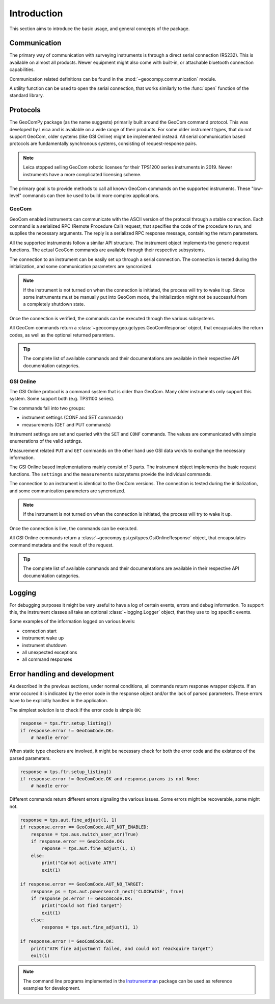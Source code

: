 Introduction
============

This section aims to introduce the basic usage, and general concepts of the
package.

Communication
-------------

The primary way of communication with surveying instruments is through
a direct serial connection (RS232). This is available on almost all products.
Newer equipment might also come with built-in, or attachable bluetooth
connection capabilities.

Communication related definitions can be found in the
:mod:`~geocompy.communication` module.

A utility function can be used to open the serial connection, that works
similarly to the :func:`open` function of the standard library.

.. code-block:: python
    :caption: Creating connection with the utility function
    :linenos:

    from geocompy.communication import open_serial


    with open_serial("COM1", timeout=15) as com:
        com.send("some message")

.. seealso::

    Communication methods are discussed in more detail in
    :ref:`page_connections`.

Protocols
---------

The GeoComPy package (as the name suggests) primarily built around the
GeoCom command protocol. This was developed by Leica and is available on
a wide range of their products. For some older instrument types, that do
not support GeoCom, older systems (like GSI Online) might be implemented
instead. All serial communication based protocols are fundamentally
synchronous systems, consisting of request-response pairs.

.. note::

    Leica stopped selling GeoCom robotic licenses for their TPS1200 series
    instruments in 2019. Newer instruments have a more complicated
    licensing scheme.

The primary goal is to provide methods to call all known GeoCom commands on the
supported instruments. These "low-level" commands can then be used to build
more complex applications.

GeoCom
^^^^^^

GeoCom enabled instruments can communicate with the ASCII version of the
protocol through a stable connection. Each command is a serialized RPC
(Remote Procedure Call) request, that specifies the code of the procedure
to run, and supplies the necessary arguments. The reply is a serialized
RPC response message, containing the return parameters.

.. code-block::
    :caption: GeoCom exchange example

    %R1Q,9029:1,1,0 # RPC 9029, prism search in window
    %R1P,0,0:0      # Standard OK response

All the supported instruments follow a similar API structure. The instrument
object implements the generic request functions. The actual GeoCom commands
are available through their respective subsystems.

The connection to an instrument can be easily set up through a serial
connection. The connection is tested during the initialization, and some
communication parameters are syncronized.

.. code-block:: python
    :caption: Initializing instrument connection with GeoCom
    :linenos:

    from geocompy import GeoCom, open_serial


    with open_serial("COM1", timeout=10) as com:
        tps = GeoCom(com)

.. note::

    If the instrument is not turned on when the connection is initiated,
    the process will try to wake it up. Since some instruments must be
    manually put into GeoCom mode, the initialization might not be successful
    from a completely shutdown state.

Once the connection is verified, the commands can be executed through the
various subsystems.

.. code-block:: python
    :caption: Querying the system software version through Central Services
    :linenos:

    resp = tps.csv.get_firmware_version()
    print(resp)  # GeoComResponse(CSV_GetSWVersion) com: OK, rpc: OK...

All GeoCom commands return a :class:`~geocompy.geo.gctypes.GeoComResponse`
object, that encapsulates the return codes, as well as the optional
returned paramters.

.. tip::

    The complete list of available commands and their documentations are
    available in their respective API documentation categories.

GSI Online
^^^^^^^^^^

The GSI Online protocol is a command system that is older than GeoCom. Many
older instruments only support this system. Some support both (e.g. 
TPS1100 series).

The commands fall into two groups:

- instrument settings (CONF and SET commands)
- measurements (GET and PUT commands)

Instrument settings are set and queried with the ``SET`` and ``CONF`` commands.
The values are communicated with simple enumerations of the valid settings.

.. code-block::
    :caption: GSI Online settings exchange example

    CONF/30   # Query command
    0030/0001 # Response

    SET/30/2  # Setting beeping to loud
    ?         # Success confirmation

Measurement related ``PUT`` and ``GET`` commands on the other hand use GSI data
words to exchange the necessary information.

.. code-block::
    :caption: GSI Online measurements exchange example

    GET/M/WI11                # Query current point ID
    11....+000000A1           # Response if format is GSI8
    *11....+00000000000000A1  # Response if format is GSI16

    PUT/11....+000000A2       # Setting new point ID
    ?                         # Success confirmation

The GSI Online based implementations mainly consist of 3 parts. The instrument
object implements the basic request functions. The ``settings`` and the
``measurements`` subsystems provide the individual commands.

The connection to an instrument is identical to the GeoCom versions. The
connection is tested during the initialization, and some communication
parameters are syncronized.

.. code-block:: python
    :caption: Initializing instrument connection with GSI Online
    :linenos:

    from geocompy import GsiOnlineDNA, open_serial


    with open_serial("COM1", timeout=10) as com:
        level = GsiOnlineDNA(com)

.. note::

    If the instrument is not turned on when the connection is initiated,
    the process will try to wake it up.

Once the connection is live, the commands can be executed.

.. code-block:: python
    :caption: Turning off beeping and getting a staff reading
    :linenos:

    level.settings.set_beep(level.settings.BEEPINTENSITY.OFF)
    resp = level.measurements.get_reading()
    print(resp)  # GsiOnlineResponse(Reading) success, value: ...

All GSI Online commands return a
:class:`~geocompy.gsi.gsitypes.GsiOnlineResponse` object, that encapsulates
command metadata and the result of the request.

.. tip::

    The complete list of available commands and their documentations are
    available in their respective API documentation categories.

Logging
-------

For debugging purposes it might be very useful to have a log of certain events,
errors and debug information. To support this, the instrument classes all take
an optional :class:`~logging.Logger` object, that they use to log specific
events.

.. code-block:: python
    :caption: Passing a console logger
    :linenos:

    from sys import stdout
    from logging import getLogger, DEBUG, StreamHandler

    from geocompy import GsiOnlineDNA, open_serial


    logger = getLogger("TPS")
    logger.addHandler(StreamHandler(stdout))
    logger.setLevel(DEBUG)
    with open_serial("COM1", timeout=15) as com:
        level = GsiOnlineDNA(com, logger)

Some examples of the information logged on various levels:

- connection start
- instrument wake up
- instrument shutdown
- all unexpected exceptions
- all command responses

Error handling and development
------------------------------

As described in the previous sections, under normal conditions, all commands
return response wrapper objects. If an error occured it is indicated by the
error code in the response object and/or the lack of parsed parameters. These
errors have to be explicitly handled in the application.

The simplest solution is to check if the error code is simple ``OK``:

.. code-block:: python

    response = tps.ftr.setup_listing()
    if response.error != GeoComCode.OK:
        # handle error

When static type checkers are involved, it might be necessary check for both
the error code and the existence of the parsed parameters.

.. code-block:: python

    response = tps.ftr.setup_listing()
    if response.error != GeoComCode.OK and response.params is not None:
        # handle error

Different commands return different errors signaling the various issues.
Some errors might be recoverable, some might not.

.. code-block:: python

    response = tps.aut.fine_adjust(1, 1)
    if response.error == GeoComCode.AUT_NOT_ENABLED:
        response = tps.aus.switch_user_atr(True)
        if response.error == GeoComCode.OK:
            reponse = tps.aut.fine_adjust(1, 1)
        else:
            print("Cannot activate ATR")
            exit(1)
    
    if response.error == GeoComCode.AUT_NO_TARGET:
        response_ps = tps.aut.powersearch_next('CLOCKWISE', True)
        if response_ps.error != GeoComCode.OK:
            print("Could not find target")
            exit(1)
        else:
            response = tps.aut.fine_adjust(1, 1)

    if response.error != GeoComCode.OK:
        print("ATR fine adjustment failed, and could not reackquire target")
        exit(1)

.. note::

    The command line programs implemented in the
    `Instrumentman <https://github.com/MrClock8163/Instrumentman>`_ package can
    be used as reference examples for development.

